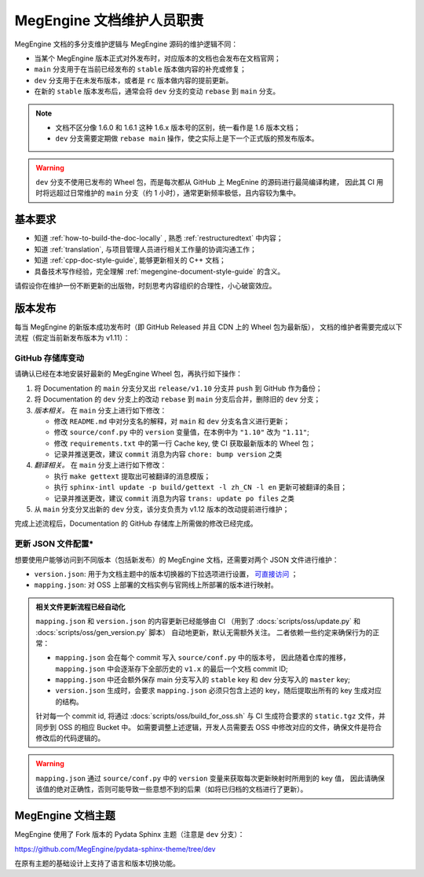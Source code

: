 .. _maintainer-responsibility:

==========================
MegEngine 文档维护人员职责
==========================

MegEngine 文档的多分支维护逻辑与 MegEngine 源码的维护逻辑不同：

* 当某个 MegEngine 版本正式对外发布时，对应版本的文档也会发布在文档官网；
* ``main`` 分支用于在当前已经发布的 ``stable`` 版本做内容的补充或修复；
* ``dev`` 分支用于在未发布版本，或者是 ``rc`` 版本做内容的提前更新。
* 在新的 ``stable`` 版本发布后，通常会将 ``dev`` 分支的变动 ``rebase`` 到 ``main`` 分支。

.. note:: 

   * 文档不区分像 1.6.0 和 1.6.1 这种 1.6.x 版本号的区别，统一看作是 1.6 版本文档；
   * ``dev`` 分支需要定期做 ``rebase main`` 操作，使之实际上是下一个正式版的预发布版本。

.. warning:: 

   ``dev`` 分支不使用已发布的 Wheel 包，而是每次都从 GitHub 上 MegEnine 的源码进行最简编译构建，
   因此其 CI 用时将远超过日常维护的 ``main`` 分支（约 1 小时），通常更新频率极低，且内容较为集中。

基本要求
--------

* 知道 :ref:`how-to-build-the-doc-locally` , 熟悉 :ref:`restructuredtext` 中内容；
* 知道 :ref:`translation`, 与项目管理人员进行相关工作量的协调沟通工作；
* 知道 :ref:`cpp-doc-style-guide`, 能够更新相关的 C++ 文档；
* 具备技术写作经验，完全理解 :ref:`megengine-document-style-guide` 的含义。

请假设你在维护一份不断更新的出版物，时刻思考内容组织的合理性，小心破窗效应。

版本发布
--------

.. seealso::

   在 :docs:`scripts/bump_version.sh` 提供了一份参考执行脚本。

每当 MegEngine 的新版本成功发布时（即 GitHub Released 并且 CDN 上的 Wheel 包为最新版），
文档的维护者需要完成以下流程（假定当前新发布版本为 v1.11）：

GitHub 存储库变动
~~~~~~~~~~~~~~~~~~~

请确认已经在本地安装好最新的 MegEngine Wheel 包，再执行如下操作：

#. 将 Documentation 的 ``main`` 分支分叉出 ``release/v1.10`` 分支并 ``push`` 到 GitHub 作为备份；
#. 将 Documentation 的 ``dev`` 分支上的改动 ``rebase`` 到 ``main`` 分支后合并，删除旧的 ``dev`` 分支；
#. *版本相关。* 在 ``main`` 分支上进行如下修改：

   * 修改 ``README.md`` 中对分支名的解释，对 ``main`` 和 ``dev`` 分支名含义进行更新；
   * 修改 ``source/conf.py`` 中的 ``version`` 变量值，在本例中为 ``"1.10"`` 改为 ``"1.11"``;
   * 修改 ``requirements.txt`` 中的第一行 Cache key, 使 CI 获取最新版本的 Wheel 包；
   * 记录并推送更改，建议 ``commit`` 消息为内容 ``chore: bump version`` 之类
#. *翻译相关。* 在 ``main`` 分支上进行如下修改：

   * 执行 ``make gettext`` 提取出可被翻译的消息模版；
   * 执行 ``sphinx-intl update -p build/gettext -l zh_CN -l en`` 更新可被翻译的条目；
   * 记录并推送更改，建议 ``commit`` 消息为内容 ``trans: update po files`` 之类
#. 从 ``main`` 分支分叉出新的 ``dev`` 分支，该分支负责为 v1.12 版本的改动提前进行维护；

完成上述流程后，Documentation 的 GitHub 存储库上所需做的修改已经完成。

更新 JSON 文件配置*
~~~~~~~~~~~~~~~~~~~~~~~~~~~~~~~~~

想要使用户能够访问到不同版本（包括新发布）的 MegEngine 文档，还需要对两个 JSON 文件进行维护：

* ``version.json``: 用于为文档主题中的版本切换器的下拉选项进行设置，
  `可直接访问 <https://www.megengine.org.cn/doc/version.json>`_ ；
* ``mapping.json``: 对 OSS 上部署的文档实例与官网线上所部署的版本进行映射。

.. admonition:: 相关文件更新流程已经自动化

   ``mapping.json`` 和 ``version.json`` 的内容更新已经能够由 CI 
   （用到了 :docs:`scripts/oss/update.py` 和 :docs:`scripts/oss/gen_version.py` 脚本） 自动地更新，默认无需额外关注。
   二者依赖一些约定来确保行为的正常：

   * ``mapping.json`` 会在每个 commit 写入 ``source/conf.py`` 中的版本号，
     因此随着仓库的推移， ``mapping.json`` 中会逐渐存下全部历史的 ``v1.x`` 的最后一个文档 commit ID;
   * ``mapping.json`` 中还会额外保存 main 分支写入的 ``stable`` key 和 dev 分支写入的 ``master`` key;
   * ``version.json`` 生成时，会要求 ``mapping.json`` 必须只包含上述的 key，随后提取出所有的 key 生成对应的结构。

   针对每一个 commit id, 将通过 :docs:`scripts/oss/build_for_oss.sh`
   与 CI 生成符合要求的 ``static.tgz`` 文件，并同步到 OSS 的相应 Bucket 中。
   如需要调整上述逻辑，开发人员需要去 OSS 中修改对应的文件，确保文件是符合修改后的代码逻辑的。

.. seealso::

   * 详细说明请参考内部 Wiki 中的《官网架构设计》有关内容，
     并搞懂目前的 `CI 部署 <https://github.com/MegEngine/Documentation/blob/main/.github/workflows/deploy.yml>`_ 逻辑；
   * 想要了解 ``version.json`` 的设计初衷，请阅读 :ref:`megengine-doc-theme` 。

.. warning::

   ``mapping.json`` 通过 ``source/conf.py`` 中的 ``version`` 变量来获取每次更新映射时所用到的 key 值，
   因此请确保该值的绝对正确性，否则可能导致一些意想不到的后果（如将已归档的文档进行了更新）。

.. _megengine-doc-theme:

MegEngine 文档主题
-----------------------------------

MegEngine 使用了 Fork 版本的 Pydata Sphinx 主题（注意是 ``dev`` 分支）：

https://github.com/MegEngine/pydata-sphinx-theme/tree/dev

在原有主题的基础设计上支持了语言和版本切换功能。
